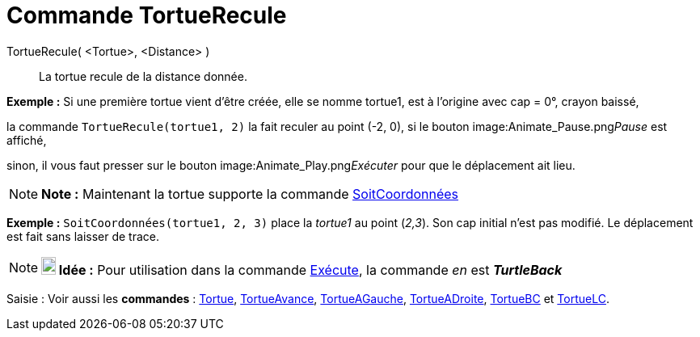 = Commande TortueRecule
:page-en: commands/TurtleBack
ifdef::env-github[:imagesdir: /fr/modules/ROOT/assets/images]

TortueRecule( <Tortue>, <Distance> )::
  La tortue recule de la distance donnée.

[EXAMPLE]
====

*Exemple :* Si une première tortue vient d'être créée, elle se nomme tortue1, est à l'origine avec cap = 0°, crayon
baissé,

la commande `++TortueRecule(tortue1, 2)++` la fait reculer au point (-2, 0), si le bouton
image:Animate_Pause.png[Animate Pause.png,width=16,height=16]__Pause__ est affiché,

sinon, il vous faut presser sur le bouton image:Animate_Play.png[Animate Play.png,width=16,height=16]__Exécuter__ pour
que le déplacement ait lieu.

====

[NOTE]
====

*Note :* Maintenant la tortue supporte la commande xref:/commands/SoitCoordonnées.adoc[SoitCoordonnées]

[EXAMPLE]
====

*Exemple :* `++SoitCoordonnées(tortue1, 2, 3)++` place la _tortue1_ au point (_2,3_). Son cap initial n'est pas modifié.
Le déplacement est fait sans laisser de trace.

====

====

[NOTE]
====

*image:18px-Bulbgraph.png[Note,title="Note",width=18,height=22] Idée :* Pour utilisation dans la commande
xref:/commands/Exécute.adoc[Exécute], la commande _en_ est *_TurtleBack_*

====

[.kcode]#Saisie :# Voir aussi les *commandes* : xref:/commands/Tortue.adoc[Tortue],
xref:/commands/TortueAvance.adoc[TortueAvance], xref:/commands/TortueAGauche.adoc[TortueAGauche],
xref:/commands/TortueADroite.adoc[TortueADroite], xref:/commands/TortueBC.adoc[TortueBC] et
xref:/commands/TortueLC.adoc[TortueLC].

